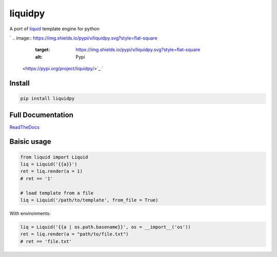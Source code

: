 
liquidpy
========

A port of `liquid <https://shopify.github.io/liquid/>`_ template engine for python

`
.. image:: https://img.shields.io/pypi/v/liquidpy.svg?style=flat-square
   :target: https://img.shields.io/pypi/v/liquidpy.svg?style=flat-square
   :alt: Pypi
 <https://pypi.org/project/liquidpy/>`_ `
.. image:: https://img.shields.io/github/tag/pwwang/liquidpy.svg?style=flat-square
   :target: https://img.shields.io/github/tag/pwwang/liquidpy.svg?style=flat-square
   :alt: Github
 <https://github.com/pwwang/liquidpy>`_ `
.. image:: https://img.shields.io/pypi/pyversions/liquidpy.svg?style=flat-square
   :target: https://img.shields.io/pypi/pyversions/liquidpy.svg?style=flat-square
   :alt: PythonVers
 <https://pypi.org/project/liquidpy/>`_ `
.. image:: https://img.shields.io/readthedocs/liquidpy?style=flat-square
   :target: https://img.shields.io/readthedocs/liquidpy?style=flat-square
   :alt: ReadTheDocs building
 <https://liquidpy.readthedocs.io/en/latest/>`_ `
.. image:: https://img.shields.io/travis/pwwang/liquidpy.svg?style=flat-square
   :target: https://img.shields.io/travis/pwwang/liquidpy.svg?style=flat-square
   :alt: Travis building
 <https://travis-ci.org/pwwang/liquidpy>`_ `
.. image:: https://img.shields.io/codacy/grade/aed04c099cbe42dabda2b42bae557fa4?style=flat-square
   :target: https://img.shields.io/codacy/grade/aed04c099cbe42dabda2b42bae557fa4?style=flat-square
   :alt: Codacy
 <https://app.codacy.com/manual/pwwang/liquidpy/dashboard>`_ `
.. image:: https://img.shields.io/codacy/coverage/aed04c099cbe42dabda2b42bae557fa4?style=flat-square
   :target: https://img.shields.io/codacy/coverage/aed04c099cbe42dabda2b42bae557fa4?style=flat-square
   :alt: Codacy coverage
 <https://app.codacy.com/manual/pwwang/liquidpy/dashboard>`_

Install
-------

.. code-block:: shell

   pip install liquidpy

Full Documentation
------------------

`ReadTheDocs <https://liquidpy.readthedocs.io/en/latest/>`_

Baisic usage
------------

.. code-block:: python

   from liquid import Liquid
   liq = Liquid('{{a}}')
   ret = liq.render(a = 1)
   # ret == '1'

   # load template from a file
   liq = Liquid('/path/to/template', from_file = True)

With environments:

.. code-block:: python

   liq = Liquid('{{a | os.path.basename}}', os = __import__('os'))
   ret = liq.render(a = "path/to/file.txt")
   # ret == 'file.txt'
